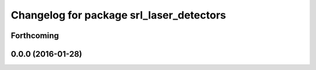 ^^^^^^^^^^^^^^^^^^^^^^^^^^^^^^^^^^^^^^^^^
Changelog for package srl_laser_detectors
^^^^^^^^^^^^^^^^^^^^^^^^^^^^^^^^^^^^^^^^^

Forthcoming
-----------

0.0.0 (2016-01-28)
------------------
